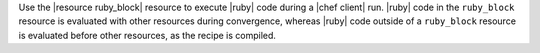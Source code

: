 .. The contents of this file may be included in multiple topics (using the includes directive).
.. The contents of this file should be modified in a way that preserves its ability to appear in multiple topics.

Use the |resource ruby_block| resource to execute |ruby| code during a |chef client| run. |ruby| code in the ``ruby_block`` resource is evaluated with other resources during convergence, whereas |ruby| code outside of a ``ruby_block`` resource is evaluated before other resources, as the recipe is compiled.
